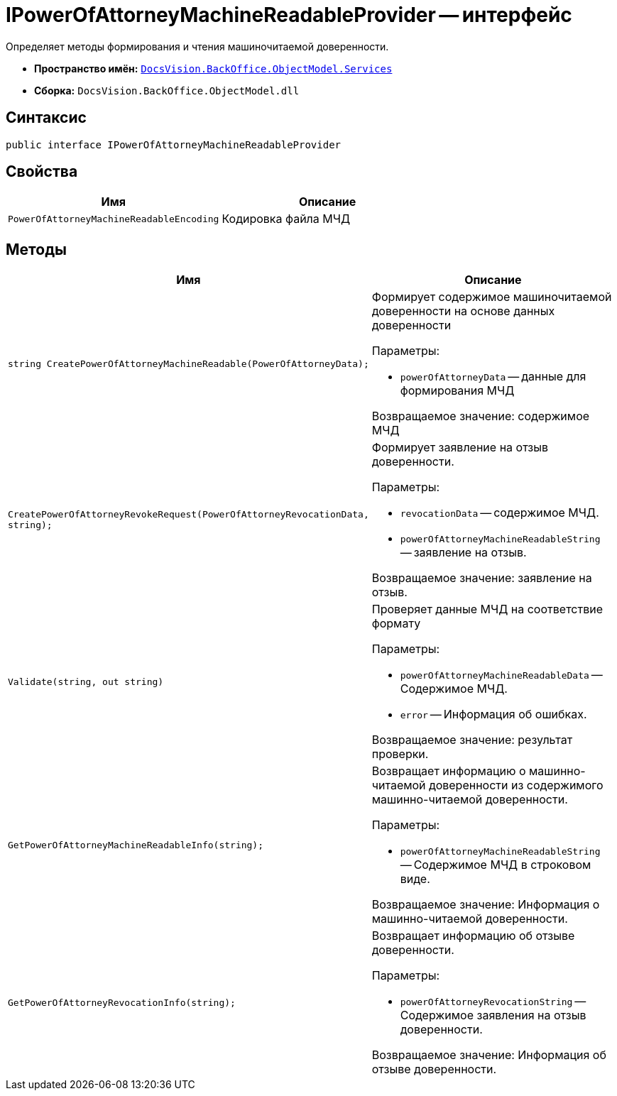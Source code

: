 = IPowerOfAttorneyMachineReadableProvider -- интерфейс

Определяет методы формирования и чтения машиночитаемой доверенности.

* *Пространство имён:* `xref:BackOffice-ObjectModel-Services-Entities:Services_NS.adoc[DocsVision.BackOffice.ObjectModel.Services]`
* *Сборка:* `DocsVision.BackOffice.ObjectModel.dll`

== Синтаксис

[source,csharp]
----
public interface IPowerOfAttorneyMachineReadableProvider
----

== Свойства

[cols=",",options="header"]
|===
|Имя |Описание
|`PowerOfAttorneyMachineReadableEncoding`
|Кодировка файла МЧД
|===

== Методы

[cols=",",options="header"]
|===
|Имя |Описание

|`string CreatePowerOfAttorneyMachineReadable(PowerOfAttorneyData);`
a|Формирует содержимое машиночитаемой доверенности на основе данных доверенности

.Параметры:
* `powerOfAttorneyData` -- данные для формирования МЧД

Возвращаемое значение: содержимое МЧД

|`CreatePowerOfAttorneyRevokeRequest(PowerOfAttorneyRevocationData, string);`
a|Формирует заявление на отзыв доверенности.

.Параметры:
* `revocationData` -- содержимое МЧД.
* `powerOfAttorneyMachineReadableString` -- заявление на отзыв.

Возвращаемое значение: заявление на отзыв.

|`Validate(string, out string)`
a|Проверяет данные МЧД на соответствие формату

.Параметры:
* `powerOfAttorneyMachineReadableData` -- Содержимое МЧД.
* `error` -- Информация об ошибках.

Возвращаемое значение: результат проверки.

|`GetPowerOfAttorneyMachineReadableInfo(string);`
a|Возвращает информацию о машинно-читаемой доверенности из содержимого машинно-читаемой доверенности.

.Параметры:
* `powerOfAttorneyMachineReadableString` -- Содержимое МЧД в строковом виде.

Возвращаемое значение: Информация о машинно-читаемой доверенности.

|`GetPowerOfAttorneyRevocationInfo(string);`
a|Возвращает информацию об отзыве доверенности.

.Параметры:
* `powerOfAttorneyRevocationString` -- Содержимое заявления на отзыв доверенности.

Возвращаемое значение: Информация об отзыве доверенности.

|===
